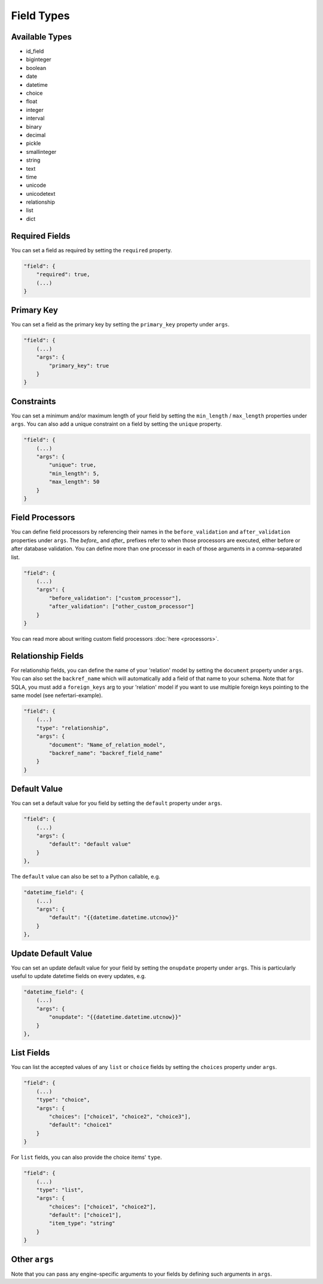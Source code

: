 Field Types
===========

Available Types
---------------

* id_field
* biginteger
* boolean
* date
* datetime
* choice
* float
* integer
* interval
* binary
* decimal
* pickle
* smallinteger
* string
* text
* time
* unicode
* unicodetext
* relationship
* list
* dict


Required Fields
---------------

You can set a field as required by setting the ``required`` property.

.. code-block:: json

    "field": {
        "required": true,
        (...)
    }


Primary Key
-----------

You can set a field as the primary key by setting the ``primary_key`` property under ``args``.

.. code-block:: json

    "field": {
        (...)
        "args": {
            "primary_key": true
        }
    }


Constraints
-----------

You can set a minimum and/or maximum length of your field by setting the ``min_length`` / ``max_length`` properties under ``args``. You can also add a unique constraint on a field by setting the ``unique`` property.

.. code-block:: json

    "field": {
        (...)
        "args": {
            "unique": true,
            "min_length": 5,
            "max_length": 50
        }
    }


Field Processors
----------------

You can define field processors by referencing their names in the ``before_validation`` and ``after_validation`` properties under ``args``. The `before_` and `after_` prefixes refer to when those processors are executed, either before or after database validation. You can define more than one processor in each of those arguments in a comma-separated list.

.. code-block:: json

    "field": {
        (...)
        "args": {
            "before_validation": ["custom_processor"],
            "after_validation": ["other_custom_processor"]
        }
    }

You can read more about writing custom field processors :doc:`here <processors>`.


Relationship Fields
-------------------

For relationship fields, you can define the name of your 'relation' model by setting the ``document`` property under ``args``. You can also set the ``backref_name`` which will automatically add a field of that name to your schema. Note that for SQLA, you must add a ``foreign_keys`` arg to your 'relation' model if you want to use multiple foreign keys pointing to the same model (see nefertari-example).

.. code-block:: json

    "field": {
        (...)
        "type": "relationship",
        "args": {
            "document": "Name_of_relation_model",
            "backref_name": "backref_field_name"
        }
    }


Default Value
-------------

You can set a default value for you field by setting the ``default`` property under ``args``.

.. code-block:: json

    "field": {
        (...)
        "args": {
            "default": "default value"
        }
    },

The ``default`` value can also be set to a Python callable, e.g.

.. code-block:: json

    "datetime_field": {
        (...)
        "args": {
            "default": "{{datetime.datetime.utcnow}}"
        }
    },


Update Default Value
--------------------

You can set an update default value for your field by setting the ``onupdate`` property under ``args``. This is particularly useful to update datetime fields on every updates, e.g.

.. code-block:: json

    "datetime_field": {
        (...)
        "args": {
            "onupdate": "{{datetime.datetime.utcnow}}"
        }
    },


List Fields
-----------

You can list the accepted values of any ``list`` or ``choice`` fields by setting the ``choices`` property under ``args``.

.. code-block:: json

    "field": {
        (...)
        "type": "choice",
        "args": {
            "choices": ["choice1", "choice2", "choice3"],
            "default": "choice1"
        }
    }

For ``list`` fields, you can also provide the choice items' ``type``.

.. code-block:: json

    "field": {
        (...)
        "type": "list",
        "args": {
            "choices": ["choice1", "choice2"],
            "default": ["choice1"],
            "item_type": "string"
        }
    }

Other ``args``
--------------

Note that you can pass any engine-specific arguments to your fields by defining such arguments in ``args``.
